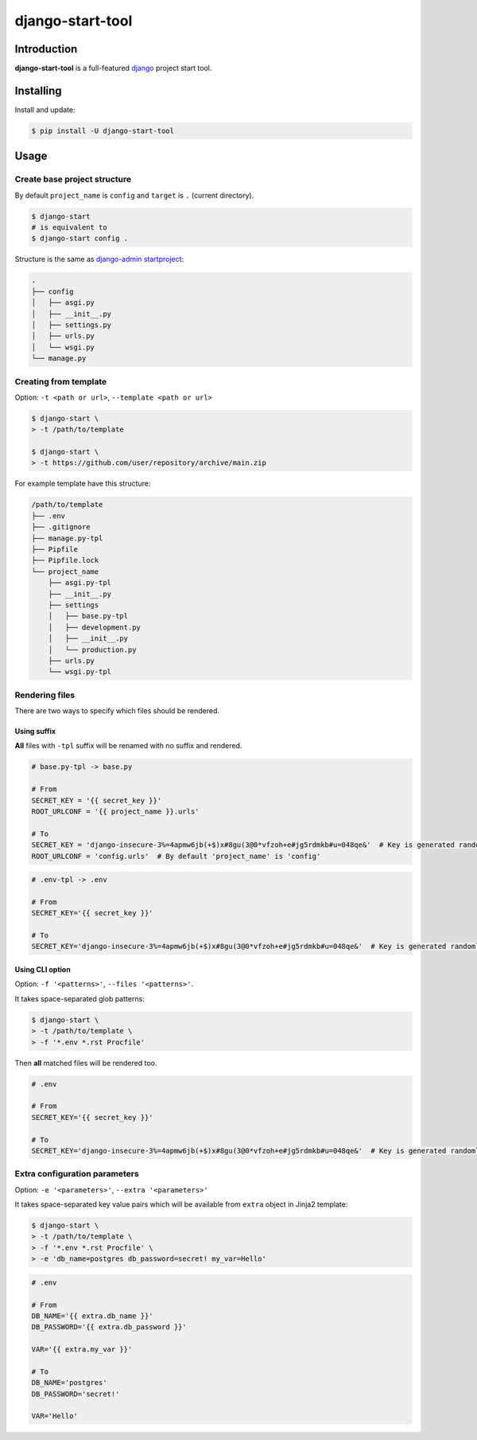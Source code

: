 =================
django-start-tool
=================

.. image:: https://img.shields.io/pypi/v/django-start-tool.svg
    :target: https://pypi.org/project/django-start-tool
    :alt: PyPI

.. image:: https://img.shields.io/pypi/l/django-start-tool.svg
    :target: https://choosealicense.com/licenses/mit
    :alt: License

Introduction
------------

**django-start-tool** is a full-featured django_ project start tool.

.. _django: https://www.djangoproject.com

Installing
----------

Install and update:

.. code-block:: console

    $ pip install -U django-start-tool

Usage
-----

Create base project structure
~~~~~~~~~~~~~~~~~~~~~~~~~~~~~

By default ``project_name`` is ``config``
and ``target`` is ``.`` (current directory).

.. code-block:: console

    $ django-start
    # is equivalent to
    $ django-start config .

Structure is the same as `django-admin startproject`_:

.. _`django-admin startproject`: https://docs.djangoproject.com/en/4.0/ref/django-admin/#startproject

.. code-block::

    .
    ├── config
    │   ├── asgi.py
    │   ├── __init__.py
    │   ├── settings.py
    │   ├── urls.py
    │   └── wsgi.py
    └── manage.py

Creating from template
~~~~~~~~~~~~~~~~~~~~~~

Option: ``-t <path or url>``, ``--template <path or url>``

.. code-block:: console

    $ django-start \
    > -t /path/to/template

    $ django-start \
    > -t https://github.com/user/repository/archive/main.zip

For example template have this structure:

.. code-block::

    /path/to/template
    ├── .env
    ├── .gitignore
    ├── manage.py-tpl
    ├── Pipfile
    ├── Pipfile.lock
    └── project_name
        ├── asgi.py-tpl
        ├── __init__.py
        ├── settings
        │   ├── base.py-tpl
        │   ├── development.py
        │   ├── __init__.py
        │   └── production.py
        ├── urls.py
        └── wsgi.py-tpl

Rendering files
~~~~~~~~~~~~~~~~~~~~~

There are two ways to specify which files should be rendered.

Using suffix
""""""""""""

**All** files with ``-tpl`` suffix will be renamed with no suffix and rendered.

.. code-block:: python

    # base.py-tpl -> base.py

    # From
    SECRET_KEY = '{{ secret_key }}'
    ROOT_URLCONF = '{{ project_name }}.urls'

    # To
    SECRET_KEY = 'django-insecure-3%=4apmw6jb(+$)x#8gu(3@0*vfzoh+e#jg5rdmkb#u=048qe&'  # Key is generated randomly
    ROOT_URLCONF = 'config.urls'  # By default 'project_name' is 'config'

.. code-block:: shell

    # .env-tpl -> .env

    # From
    SECRET_KEY='{{ secret_key }}'

    # To
    SECRET_KEY='django-insecure-3%=4apmw6jb(+$)x#8gu(3@0*vfzoh+e#jg5rdmkb#u=048qe&'  # Key is generated randomly

Using CLI option
""""""""""""""""

Option: ``-f '<patterns>'``, ``--files '<patterns>'``.

It takes space-separated glob patterns:

.. code-block:: console

    $ django-start \
    > -t /path/to/template \
    > -f '*.env *.rst Procfile'

Then **all** matched files will be rendered too.

.. code-block:: shell

    # .env

    # From
    SECRET_KEY='{{ secret_key }}'

    # To
    SECRET_KEY='django-insecure-3%=4apmw6jb(+$)x#8gu(3@0*vfzoh+e#jg5rdmkb#u=048qe&'  # Key is generated randomly

Extra configuration parameters
~~~~~~~~~~~~~~~~~~~~~~~~~~~~~~

Option: ``-e '<parameters>'``, ``--extra '<parameters>'``

It takes space-separated key value pairs which will be available from ``extra`` object in Jinja2 template:

.. code-block:: console

    $ django-start \
    > -t /path/to/template \
    > -f '*.env *.rst Procfile' \
    > -e 'db_name=postgres db_password=secret! my_var=Hello'

.. code-block:: shell

    # .env

    # From
    DB_NAME='{{ extra.db_name }}'
    DB_PASSWORD='{{ extra.db_password }}'

    VAR='{{ extra.my_var }}'

    # To
    DB_NAME='postgres'
    DB_PASSWORD='secret!'

    VAR='Hello'
